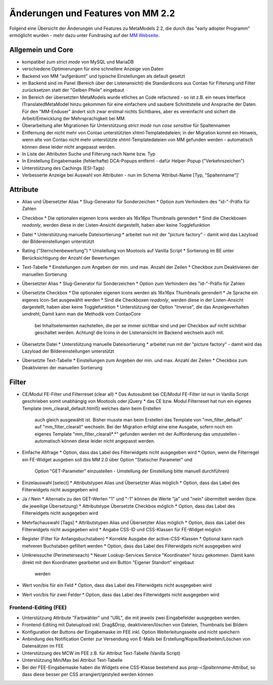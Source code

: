.. _new_in_mm220:

Änderungen und Features von MM 2.2
==================================

.. seealso:: Die Liste wird kontinuierlich erweitert

Folgend eine Übersicht der Änderungen und Features zu MetaModels 2.2, die durch das
"early adopter Programm" ermöglicht wurden - mehr dazu unter Fundrasing auf der
`MM Webseite <https://now.metamodel.me/de/unterstuetzer/fundraising#metamodels_2-2>`_.

Allgemein und Core
------------------

* kompatibel zum `strict mode` von MySQL und MariaDB
* verschiedene Optimierungen für eine schnellere Anzeige von Daten
* Backend von MM "aufgeräumt" und typische Einstellungen als default gesetzt
* im Backend sind im Panel (Bereich über der Listenansicht) die Standardicons aus Contao für Filterung und Filter
  zurücksetzen statt der "Gelben Pfeile" eingebaut
* Im Bereich der übersetzten MetaModels wurde etliches an Code refactured - so ist z.B. ein neues Interface
  ITranslatedMetaModel hinzu gekommen für eine einfachere und saubere Schnittstelle und Ansprache der Daten.
  Für den "MM-Enduser" ändert sich zwar erstmal nichts Sichtbares, aber es vereinfacht und sichert die
  Arbeit/Entwicklung der Mehrsprachigkeit bei MM.
* Überarbeitung aller Migrationen für Unterstützung `strict mode` nun `case sensitive` für Spaltennamen
* Entfernung der nicht mehr von Contao unterstützten xhtml-Templatedateien; in der Migration kommt ein Hinweis,
  wenn alte von Contao nicht mehr unterstützte xhtml-Templatedateien von MM gefunden werden - automatisch können
  diese leider nicht angepasst werden.
* In Liste der Attributen Suche und Filterung nach Name bzw. Typ
* In Einstellung Eingabemaske (fehlerhafte) DCA-Popups entfernt - dafür Helper-Popup ("Verkehrszeichen")
* Unterstützung des Cachings (ESI-Tags)
* Verbesserte Anzeige bei Auswahl von Attributen - nun im Schema 'Attribut-Name [Typ, "Spaltenname"]'


Attribute
---------
* Alias und Übersetzter Alias
  * Slug-Generator für Sonderzeichen
  * Option zum Verhindern des "id-"-Präfix für Zahlen
* Checkbox
  * Die optionalen eigenen Icons werden als 16x16px Thumbnails gerendert
  * Sind die Checkboxen `readonly`, werden diese in der Listen-Ansicht dargestellt, haben aber keine Togglefunktion
* Datei
  * Unterstützung manuelle Dateisortierung
  * arbeitet nun mit der "picture factory" - damit wird das Lazyload der Bildereinstellungen unterstützt
* Rating ("Sternchenbewertung")
  * Umstellung von Mootools auf Vanilla Script
  * Sortierung im BE unter  Berücksichtigung der Anzahl der Bewertungen
* Text-Tabelle
  * Einstellungen zum Angeben der min. und max. Anzahl der Zeilen
  * Checkbox zum Deaktivieren der manuellen Sortierung
* Übersetzter Alias
  * Slug-Generator für Sonderzeichen
  * Option zum Verhindern des "id-"-Präfix für Zahlen
* Übersetzte Checkbox
  * Die optionalen eigenen Icons werden als 16x16px Thumbnails gerendert
  * Je Sprache ein eigenes Icon-Set ausgewählt werden
  * Sind die Checkboxen `readonly`, werden diese in der Listen-Ansicht dargestellt, haben aber keine Togglefunktion
  * Unterstützung der Option "Inverse", die das Anzeigeverhalten umdreht; Damit kann man die Methodik vom ContaoCore
    bei Inhaltselementen nachstellen, die per se immer sichtbar sind und per Checkbox auf nicht sichtbar geschaltet werden.
    Achtung! die Icons in der Listenansicht im Backend wechseln auch mit.
* Übersetzte Datei
  * Unterstützung manuelle Dateisortierung
  * arbeitet nun mit der "picture factory" - damit wird das Lazyload der Bildereinstellungen unterstützt
* Übersetzte Text-Tabelle
  * Einstellungen zum Angeben der min. und max. Anzahl der Zeilen
  * Checkbox zum Deaktivieren der manuellen Sortierung


Filter
------
* CE/Modul FE-Filter und Filterreset (clear all)
  * Das Autosubmit bei CE/Modul FE-Filter ist nun in Vanilla Script geschrieben somit unabhängig von Mootools oder jQuery
  * das CE bzw. Modul Filterreset hat nun ein eigenes Template (mm_clearall_default.html5) welches dann beim Erstellen
    auch gleich ausgewählt ist. Bisher musste man beim Erstellen das Template von "mm_filter_default" auf
    "mm_filter_clearall" wechseln. Bei der Migration erfolgt eine eine Ausgabe, sofern noch ein eigenes Template
    "mm_filter_clearall*.*" gefunden werden mit der Aufforderung das umzustellen - automatisch können
    diese leider nicht angepasst werden.
* Einfache Abfrage
  * Option, dass das Label des Filterwidgets nicht ausgegeben wird
  * Option, wenn die Filterregel ein FE-Widget ausgeben soll (bis MM 2.0 über Option "Statischer Parameter" und
    Option "GET-Parameter" einzustellen - Umstellung der Einstellung bitte manuell durchführen)
* Einzelauswahl [select]
  * Attributstypen Alias und Übersetzter Alias möglich
  * Option, dass das Label des Filterwidgets nicht ausgegeben wird
* Ja / Nein
  * Alternativ zu den GET-Werten "1" und "-1" können die Werte "ja" und "nein" übermittelt werden (bzw. die jeweilige Übersetzung)
  * Attributstype Übersetzte Checkbox möglich
  * Option, dass das Label des Filterwidgets nicht ausgegeben wird
* Mehrfachauswahl [Tags]
  * Attributstypen Alias und Übersetzter Alias möglich
  * Option, dass das Label des Filterwidgets nicht ausgegeben wird
  * Angabe CSS-ID und CSS-Klassen für FE-Widget möglich
* Register (Filter für Anfangsbuchstaben)
  * Korrekte Ausgabe der active-CSS-Klassen
  * Optional kann nach mehreren Buchstaben gefiltert werden
  * Option, dass das Label des Filterwidgets nicht ausgegeben wird
* Umkreissuche (Perimeterseach)
  * Neuer Lookup-Services Service "Koordinaten" hinzu gekommen. Damit kann direkt mit den Koordinaten gearbeitet und ein Button "Eigener Standort" eingebaut
    werden
* Wert von/bis für ein Feld
  * Option, dass das Label des Filterwidgets nicht ausgegeben wird
* Wert von/bis für zwei Felder
  * Option, dass das Label des Filterwidgets nicht ausgegeben wird


Frontend-Editing (FEE)
______________________
* Unterstützung Attribute "Farbwähler" und "URL", die mit jeweils zwei Eingabefelder ausgegeben werden.
* Frontend-Editing mit Dateiupload inkl. Drag&Drop, deaktivieren/löschen von Dateien, Thumbnails bei Bildern
* Konfiguration der Buttons der Eingabemaske im FEE inkl. Option Weiterleitungsseite und nicht speichern
* Anbindung des Notification Center zur Versendung von E-Mails bei Erstellung/Kopie/Bearbeiten/Löschen von
  Datensätzen im FEE
* Unterstützung des MCW im FEE z.B. für Attribut Text-Tabelle (Vanilla Script)
* Unterstützung Min/Max bei Attribut Text-Tabelle
* Bei der FEE-Eingabemaske haben die Widgets eine CSS-Klasse bestehend aus `prop-<Spaltenname-Attribut`, so dass diese
  besser per CSS arrangiert/gestyled werden können


.. seealso:: Für eine Re-Finanzierung der umfangreichen Arbeiten, bittet das MM-Team um finanzielle
   Zuwendung. Als Richtgröße sollte der Umfang des zu realisierenden Projektes genommen werden
   und etwa 10% einkalkuliert werden - aufgrund der Erfahrung der letzten Zuwendungen, sind
   das Beträge zwischen 100€ und 500€ (Netto) - eine Rechnung inkl. MwSt wird natürlich immer
   ausgestellt. `Mehr... <https://now.metamodel.me/de/unterstuetzer/spenden>`_

.. |br| raw:: html

   <br />
